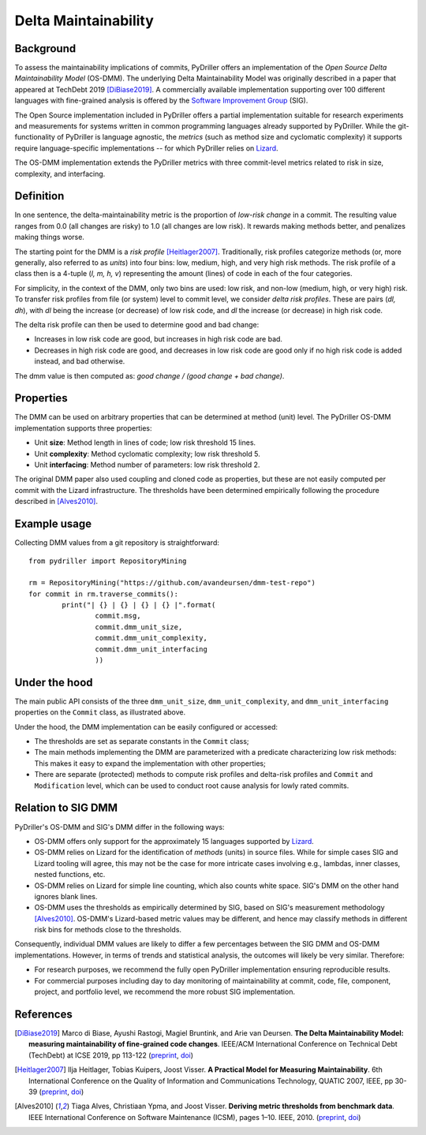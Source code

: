.. _deltamaintainability_:

=====================
Delta Maintainability
=====================

Background
==========

To assess the maintainability implications of commits, PyDriller offers an implementation of the *Open Source Delta Maintainability Model* (OS-DMM). The underlying Delta Maintainability Model was originally described in a paper that appeared at TechDebt 2019 [DiBiase2019]_.
A commercially available implementation supporting over 100 different languages with fine-grained analysis is offered by the `Software Improvement Group <https://www.softwareimprovementgroup.com/>`_ (SIG).

The Open Source implementation included in PyDriller offers a partial implementation suitable for research experiments and measurements for systems written in common programming languages already supported by PyDriller. While the git-functionality of PyDriller is language agnostic, the *metrics* (such as method size and cyclomatic complexity) it supports require language-specific implementations -- for  which PyDriller relies on `Lizard <https://github.com/terryyin/lizard>`_.

The OS-DMM implementation extends the PyDriller metrics with three commit-level metrics related to risk in size, complexity, and interfacing.

Definition
==========

In one sentence, the delta-maintainability metric is the proportion of *low-risk change* in a commit. The resulting value ranges from 0.0 (all changes are risky) to 1.0 (all changes are low risk). It rewards making methods better, and penalizes making things worse.

The starting point for the DMM is a *risk profile* [Heitlager2007]_. Traditionally, risk profiles categorize methods (or, more generally, also referred to as *units*) into four bins: low, medium, high, and very high risk methods. The risk profile of a class then is a 4-tuple (*l, m, h, v*) representing the amount (lines) of code in each of the four  categories.

For simplicity, in the context of the DMM, only two bins are used: low risk, and non-low (medium, high, or very high) risk. To transfer risk profiles from file (or system) level to commit level, we consider *delta risk profiles*. These are pairs (*dl, dh*), with *dl* being the increase (or decrease) of low risk code, and *dl* the increase (or decrease) in high risk code.

The delta risk profile can then be used to determine good and bad change:

- Increases in low risk code are good, but increases in high risk code are bad.
- Decreases in high risk code are good, and decreases in low risk code are good only if no high risk code is added instead, and bad otherwise.

The dmm value is then computed as: *good change / (good change + bad change)*.


Properties
==========

The DMM can be used on arbitrary properties that can be determined at method (unit) level. The PyDriller OS-DMM implementation supports three properties:

- Unit **size**: Method length in lines of code; low risk threshold 15 lines.
- Unit **complexity**: Method cyclomatic complexity; low risk threshold 5.
- Unit **interfacing**: Method number of parameters: low risk threshold 2.

The original DMM paper also used coupling and cloned code as properties, but these are not easily computed per commit with the Lizard infrastructure. The thresholds have been determined empirically following the procedure described in [Alves2010]_.

Example usage
=============

Collecting DMM values from a git repository is  straightforward::

	from pydriller import RepositoryMining

	rm = RepositoryMining("https://github.com/avandeursen/dmm-test-repo")
	for commit in rm.traverse_commits():
		print("| {} | {} | {} | {} |".format(
			commit.msg,
			commit.dmm_unit_size,
			commit.dmm_unit_complexity,
			commit.dmm_unit_interfacing
			))


Under the hood
==============

The main public API consists of the three ``dmm_unit_size``, ``dmm_unit_complexity``, and ``dmm_unit_interfacing`` properties on the ``Commit`` class, as illustrated above.

Under the hood, the DMM implementation can be easily configured or accessed:

- The thresholds are set as separate constants in the ``Commit`` class;
- The main methods implementing the DMM  are parameterized with a predicate characterizing low risk methods: This makes it easy to  expand the implementation with other properties;
- There  are separate (protected) methods to compute risk profiles and delta-risk profiles and ``Commit`` and ``Modification`` level, which can be used to conduct root cause analysis for lowly rated commits.


Relation to SIG DMM
===================

PyDriller's OS-DMM and SIG's DMM differ in the following ways:

- OS-DMM offers only support for the approximately 15 languages supported by `Lizard <https://github.com/terryyin/lizard>`_.
- OS-DMM relies on Lizard for the identification of *methods* (units) in source files. While for simple cases SIG and Lizard tooling will agree, this may not be the case for more intricate cases involving e.g., lambdas, inner classes, nested functions, etc.
- OS-DMM relies on Lizard for simple line counting, which also counts white space. SIG's DMM on the other hand ignores blank lines.
- OS-DMM uses the thresholds as empirically determined by SIG, based on SIG's measurement methodology [Alves2010]_. OS-DMM's Lizard-based metric values may be different, and hence may classify methods in different risk bins for methods close to the thresholds.

Consequently, individual DMM values are likely to differ a few percentages between the SIG DMM and OS-DMM implementations. However, in terms of trends and statistical analysis, the outcomes will likely be very similar.
Therefore:

- For research purposes, we recommend the fully open PyDriller implementation ensuring reproducible results.
- For commercial purposes including day to day monitoring of maintainability at commit, code, file, component, project, and portfolio level, we recommend the more robust SIG implementation.

References
==========

.. [DiBiase2019] Marco di Biase, Ayushi Rastogi, Magiel Bruntink, and Arie van Deursen. **The Delta Maintainability Model: measuring maintainability of fine-grained code changes**. IEEE/ACM International Conference on Technical Debt (TechDebt) at ICSE 2019, pp 113-122 (`preprint <https://pure.tudelft.nl/portal/en/publications/the-delta-maintainability-model-measuring-maintainability-of-finegrained-code-changes(6ff67dee-2781-47d7-916f-bd36c5b61beb).html>`_, `doi <https://doi.org/10.1109/TechDebt.2019.00030>`_)

.. [Heitlager2007] Ilja Heitlager, Tobias Kuipers, Joost Visser. **A Practical Model for Measuring Maintainability**. 6th International Conference on the Quality of Information and Communications Technology, QUATIC 2007, IEEE, pp 30-39 (`preprint <http://wiki.di.uminho.pt/twiki/pub/Personal/Joost/PublicationList/HeitlagerKuipersVisser-Quatic2007.pdf>`_, `doi <https://doi.org/10.1109/QUATIC.2007.8>`_)

.. [Alves2010]  Tiaga Alves, Christiaan Ypma, and Joost Visser. **Deriving metric thresholds from benchmark data**. IEEE International Conference on Software Maintenance (ICSM), pages 1–10. IEEE, 2010. (`preprint <http://wiki.di.uminho.pt/twiki/pub/Personal/Tiago/Publications/icsm10rt-alves.pdf>`_, `doi <https://doi.org/10.1109/ICSM.2010.5609747>`_)